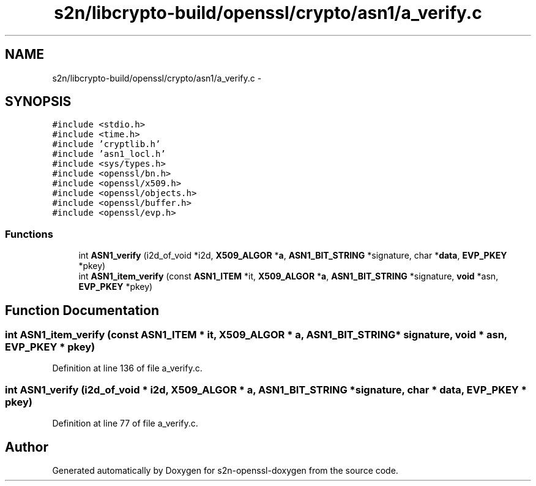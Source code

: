 .TH "s2n/libcrypto-build/openssl/crypto/asn1/a_verify.c" 3 "Thu Jun 30 2016" "s2n-openssl-doxygen" \" -*- nroff -*-
.ad l
.nh
.SH NAME
s2n/libcrypto-build/openssl/crypto/asn1/a_verify.c \- 
.SH SYNOPSIS
.br
.PP
\fC#include <stdio\&.h>\fP
.br
\fC#include <time\&.h>\fP
.br
\fC#include 'cryptlib\&.h'\fP
.br
\fC#include 'asn1_locl\&.h'\fP
.br
\fC#include <sys/types\&.h>\fP
.br
\fC#include <openssl/bn\&.h>\fP
.br
\fC#include <openssl/x509\&.h>\fP
.br
\fC#include <openssl/objects\&.h>\fP
.br
\fC#include <openssl/buffer\&.h>\fP
.br
\fC#include <openssl/evp\&.h>\fP
.br

.SS "Functions"

.in +1c
.ti -1c
.RI "int \fBASN1_verify\fP (i2d_of_void *i2d, \fBX509_ALGOR\fP *\fBa\fP, \fBASN1_BIT_STRING\fP *signature, char *\fBdata\fP, \fBEVP_PKEY\fP *pkey)"
.br
.ti -1c
.RI "int \fBASN1_item_verify\fP (const \fBASN1_ITEM\fP *it, \fBX509_ALGOR\fP *\fBa\fP, \fBASN1_BIT_STRING\fP *signature, \fBvoid\fP *asn, \fBEVP_PKEY\fP *pkey)"
.br
.in -1c
.SH "Function Documentation"
.PP 
.SS "int ASN1_item_verify (const \fBASN1_ITEM\fP * it, \fBX509_ALGOR\fP * a, \fBASN1_BIT_STRING\fP * signature, \fBvoid\fP * asn, \fBEVP_PKEY\fP * pkey)"

.PP
Definition at line 136 of file a_verify\&.c\&.
.SS "int ASN1_verify (i2d_of_void * i2d, \fBX509_ALGOR\fP * a, \fBASN1_BIT_STRING\fP * signature, char * data, \fBEVP_PKEY\fP * pkey)"

.PP
Definition at line 77 of file a_verify\&.c\&.
.SH "Author"
.PP 
Generated automatically by Doxygen for s2n-openssl-doxygen from the source code\&.
